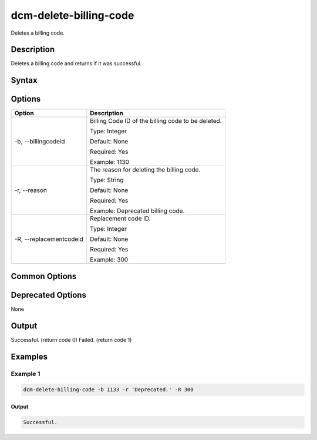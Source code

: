 .. raw:: latex
  
      \newpage

.. _dcm_delete_billing_code:

dcm-delete-billing-code
-----------------------

Deletes a billing code.

Description
~~~~~~~~~~~

Deletes a billing code and returns if it was successful.

Syntax
~~~~~~

.. program-output:: dcm-delete-billing-code -h

Options
~~~~~~~

+-------------------------+--------------------------------------------------------------+
| Option                  | Description                                                  |
+=========================+==============================================================+
| -b, --billingcodeid     | Billing Code ID of the billing code to be deleted.           |
|                         |                                                              |
|                         | Type: Integer                                                |
|                         |                                                              |
|                         | Default: None                                                |
|                         |                                                              |
|                         | Required: Yes                                                |
|                         |                                                              |
|                         | Example: 1130                                                |
+-------------------------+--------------------------------------------------------------+
| -r, --reason            | The reason for deleting the billing code.                    |
|                         |                                                              |
|                         | Type: String                                                 |
|                         |                                                              |
|                         | Default: None                                                |
|                         |                                                              |
|                         | Required: Yes                                                |
|                         |                                                              |
|                         | Example: Deprecated billing code.                            |
+-------------------------+--------------------------------------------------------------+
| -R, --replacementcodeid | Replacement code ID.                                         |
|                         |                                                              |
|                         | Type: Integer                                                |
|                         |                                                              |
|                         | Default: None                                                |
|                         |                                                              |
|                         | Required: Yes                                                |
|                         |                                                              |
|                         | Example: 300                                                 |
+-------------------------+--------------------------------------------------------------+

Common Options
~~~~~~~~~~~~~~

Deprecated Options
~~~~~~~~~~~~~~~~~~

None

Output
~~~~~~

Successful. (return code 0)
Failed. (return code 1)

Examples
~~~~~~~~

Example 1
^^^^^^^^^

.. code-block:: bash

   dcm-delete-billing-code -b 1133 -r 'Deprecated.' -R 300

Output
%%%%%%

.. code-block:: bash

   Successful.
